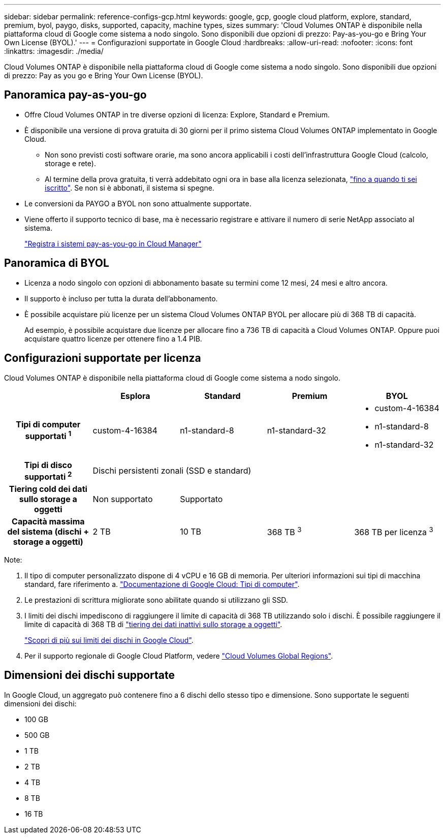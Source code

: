 ---
sidebar: sidebar 
permalink: reference-configs-gcp.html 
keywords: google, gcp, google cloud platform, explore, standard, premium, byol, paygo, disks, supported, capacity, machine types, sizes 
summary: 'Cloud Volumes ONTAP è disponibile nella piattaforma cloud di Google come sistema a nodo singolo. Sono disponibili due opzioni di prezzo: Pay-as-you-go e Bring Your Own License (BYOL).' 
---
= Configurazioni supportate in Google Cloud
:hardbreaks:
:allow-uri-read: 
:nofooter: 
:icons: font
:linkattrs: 
:imagesdir: ./media/


[role="lead"]
Cloud Volumes ONTAP è disponibile nella piattaforma cloud di Google come sistema a nodo singolo. Sono disponibili due opzioni di prezzo: Pay as you go e Bring Your Own License (BYOL).



== Panoramica pay-as-you-go

* Offre Cloud Volumes ONTAP in tre diverse opzioni di licenza: Explore, Standard e Premium.
* È disponibile una versione di prova gratuita di 30 giorni per il primo sistema Cloud Volumes ONTAP implementato in Google Cloud.
+
** Non sono previsti costi software orarie, ma sono ancora applicabili i costi dell'infrastruttura Google Cloud (calcolo, storage e rete).
** Al termine della prova gratuita, ti verrà addebitato ogni ora in base alla licenza selezionata, https://console.cloud.google.com/marketplace/details/netapp-cloudmanager/cloud-manager["fino a quando ti sei iscritto"^]. Se non si è abbonati, il sistema si spegne.


* Le conversioni da PAYGO a BYOL non sono attualmente supportate.
* Viene offerto il supporto tecnico di base, ma è necessario registrare e attivare il numero di serie NetApp associato al sistema.
+
https://docs.netapp.com/us-en/bluexp-cloud-volumes-ontap/task-registering.html["Registra i sistemi pay-as-you-go in Cloud Manager"^]





== Panoramica di BYOL

* Licenza a nodo singolo con opzioni di abbonamento basate su termini come 12 mesi, 24 mesi e altro ancora.
* Il supporto è incluso per tutta la durata dell'abbonamento.
* È possibile acquistare più licenze per un sistema Cloud Volumes ONTAP BYOL per allocare più di 368 TB di capacità.
+
Ad esempio, è possibile acquistare due licenze per allocare fino a 736 TB di capacità a Cloud Volumes ONTAP. Oppure puoi acquistare quattro licenze per ottenere fino a 1.4 PIB.





== Configurazioni supportate per licenza

Cloud Volumes ONTAP è disponibile nella piattaforma cloud di Google come sistema a nodo singolo.

[cols="h,d,d,d,d"]
|===
|  | Esplora | Standard | Premium | BYOL 


| Tipi di computer supportati ^1^ | custom-4-16384 | n1-standard-8 | n1-standard-32  a| 
* custom-4-16384
* n1-standard-8
* n1-standard-32




| Tipi di disco supportati ^2^ 4+| Dischi persistenti zonali (SSD e standard) 


| Tiering cold dei dati sullo storage a oggetti | Non supportato 3+| Supportato 


| Capacità massima del sistema (dischi + storage a oggetti) | 2 TB | 10 TB | 368 TB ^3^ | 368 TB per licenza ^3^ 
|===
Note:

. Il tipo di computer personalizzato dispone di 4 vCPU e 16 GB di memoria. Per ulteriori informazioni sui tipi di macchina standard, fare riferimento a. https://cloud.google.com/compute/docs/machine-types#standard_machine_types["Documentazione di Google Cloud: Tipi di computer"^].
. Le prestazioni di scrittura migliorate sono abilitate quando si utilizzano gli SSD.
. I limiti dei dischi impediscono di raggiungere il limite di capacità di 368 TB utilizzando solo i dischi. È possibile raggiungere il limite di capacità di 368 TB di https://docs.netapp.com/us-en/bluexp-cloud-volumes-ontap/concept-data-tiering.html["tiering dei dati inattivi sullo storage a oggetti"^].
+
link:reference-limits-gcp.html["Scopri di più sui limiti dei dischi in Google Cloud"].

. Per il supporto regionale di Google Cloud Platform, vedere https://bluexp.netapp.com/cloud-volumes-global-regions["Cloud Volumes Global Regions"^].




== Dimensioni dei dischi supportate

In Google Cloud, un aggregato può contenere fino a 6 dischi dello stesso tipo e dimensione. Sono supportate le seguenti dimensioni dei dischi:

* 100 GB
* 500 GB
* 1 TB
* 2 TB
* 4 TB
* 8 TB
* 16 TB

